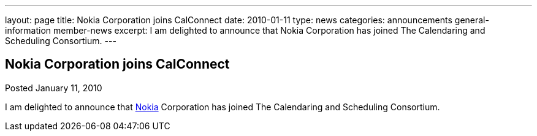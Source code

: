 ---
layout: page
title: Nokia Corporation joins CalConnect
date: 2010-01-11
type: news
categories: announcements general-information member-news
excerpt: I am delighted to announce that Nokia Corporation has joined The Calendaring and Scheduling Consortium.
---

== Nokia Corporation joins CalConnect

Posted January 11, 2010 

I am delighted to announce that http://www.nokia.com/about-nokia[Nokia] Corporation has joined The Calendaring and Scheduling Consortium.


